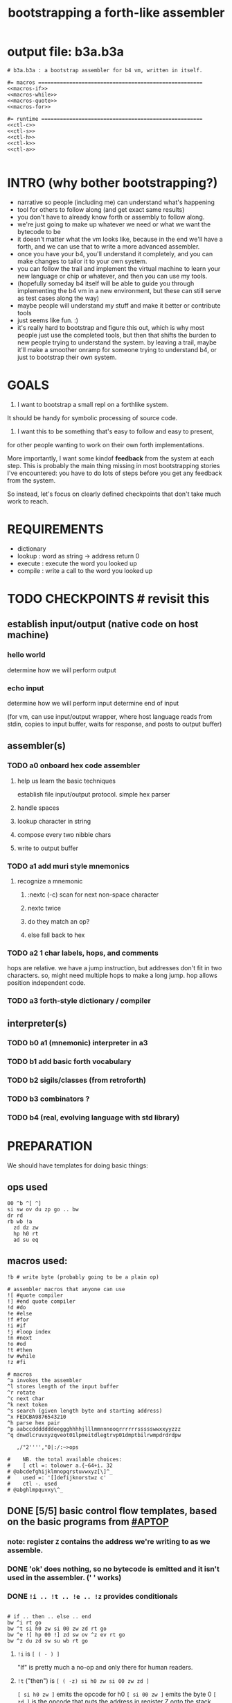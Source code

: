 #+title: bootstrapping a forth-like assembler

* output file: b3a.b3a
#+begin_src b3a :tangle b3a.b3a :noweb yes
# b3a.b3a : a bootstrap assembler for b4 vm, written in itself.

#= macros =====================================================
<<macros-if>>
<<macros-while>>
<<macros-quote>>
<<macros-for>>

#= runtime ====================================================
<<ctl-c>>
<<ctl-s>>
<<ctl-h>>
<<ctl-k>>
<<ctl-a>>

#+end_src

* INTRO (why bother bootstrapping?)
- narrative so people (including me) can understand what's happening
- tool for others to follow along (and get exact same results)
- you don't have to already know forth or assembly to follow along.
- we're just going to make up whatever we need or what we want the bytecode to be
- it doesn't matter what the vm looks like, because in the end we'll have a forth, and we can use that to write a more advanced assembler.
- once you have your b4, you'll understand it completely, and you can make changes to tailor it to your own system.
- you can follow the trail and implement the virtual machine to learn your new language or chip or whatever, and then you can use my tools.
- (hopefully someday b4 itself will be able to guide you through implementing the b4 vm in a new environment, but these can still serve as test cases along the way)
- maybe people will understand my stuff and make it better or contribute tools
- just seems like fun. :)
- it's really hard to bootstrap and figure this out, which is why most people just use the completed tools, but then that shifts the burden to new people trying to understand the system. by leaving a trail, maybe it'll make a smoother onramp for someone trying to understand b4, or just to bootstrap their own system.

* GOALS

1. I want to bootstrap a small repl on a forthlike system.
It should be handy for symbolic processing of source code.

2. I want this to be something that's easy to follow and easy to present,
for other people wanting to work on their own forth implementations.

More importantly, I want some kindof *feedback* from the system at each step.
This is probably the main thing missing in most bootstrapping stories I've
encountered: you have to do lots of steps before you get any feedback from
the system.

So instead, let's focus on clearly defined checkpoints
that don't take much work to reach.

* REQUIREMENTS
- dictionary
- lookup  : word as string -> address return 0
- execute : execute the word you looked up
- compile : write a call to the word you looked up

* TODO CHECKPOINTS  # revisit this
** establish input/output (native code on host machine)
*** hello world
determine how we will perform output
*** echo input
determine how we will perform input
determine end of input

(for vm, can use input/output wrapper, where host language
reads from stdin, copies to input buffer, waits for response,
and posts to output buffer)

** assembler(s)
*** TODO a0 onboard hex code assembler
**** help us learn the basic techniques
establish file input/output protocol. simple hex parser
**** handle spaces
**** lookup character in string
**** compose every two nibble chars
**** write to output buffer
*** TODO a1 add muri style mnemonics
**** recognize a mnemonic
***** :nextc (-c) scan for next non-space character
***** nextc twice
***** do they match an op?
***** else fall back to hex
*** TODO a2 1 char labels, hops, and comments
hops are relative. we have a jump instruction,
but addresses don't fit in two characters.
so, might need multiple hops to make a long jump.
hop allows position independent code.
*** TODO a3 forth-style dictionary / compiler
** interpreter(s)
*** TODO b0 a1 (mnemonic) interpreter in a3
*** TODO b1 add basic forth vocabulary
*** TODO b2 sigils/classes (from retroforth)
*** TODO b3 combinators ?
*** TODO b4 (real, evolving language with std library)



* PREPARATION
We should have templates for doing basic things:

** ops used
#+begin_src b3a
00 ^b ^[ ^]
si sw ov du zp go .. bw
dr rd
rb wb !a
  zd dz zw
  hp h0 rt
  ad su eq
#+end_src

** macros used:
#+begin_src b3a
!b # write byte (probably going to be a plain op)

# assembler macros that anyone can use
![ #quote compiler
!] #end quote compiler
!d #do
!e #else
!f #for
!i #if
!j #loop index
!n #next
!o #od
!t #then
!w #while
!z #fi

# macros
^a invokes the assembler
^l stores length of the input buffer
^r rotate
^c next char
^k next token
^s search (given length byte and starting address)
^x FEDCBA9876543210
^h parse hex pair
^p aabccdddddddeeggghhhhjlllmmnnnooqrrrrrrssssswwxxyyzzz
^q dnwdlcruvxyzqveot01lpmeitdlegtrvp01dmptbilrwmpdrdrdpw

   ,/"2'''',"0|:/:~>ops

#    NB. the total available choices:
#    [ ctl =: tolower a.{~64+i. 32
# @abcdefghijklmnopqrstuvwxyz[\]^_
#    used =: '[]defijknorstwz c'
#    ctl -. used
# @abghlmpquvxy\^_
#+end_src

** DONE [5/5] basic control flow templates, based on the basic programs from [[#APTOP]]
*** note: register =Z= contains the address we're writing to as we assemble.
*** DONE 'ok' does nothing, so no bytecode is emitted and it isn't used in the assembler. (' ' works)
*** DONE =!i .. !t .. !e .. !z= provides conditionals
#+name: macros-if
#+begin_src b3a

# if .. then .. else .. end
bw ^i rt go
bw ^t si h0 zw si 00 zw zd rt go
bw ^e ![ hp 00 !] zd sw ov ^z ev rt go
bw ^z du zd sw su wb rt go
#+end_src
**** =!i= is ~[ ( - ) ]~
"If" is pretty much a no-op and only there for human readers.
**** =!t= ("then")  is ~[ ( -z) si h0 zw si 00 zw zd ]~
~[ si h0 zw ]~ emits the opcode for h0
~[ si 00 zw ]~ emits the byte 0
~[ zd ]~ is the opcode that puts the address in register Z onto the stack

We want to jump if the condition is /false/, but at compile time, we don't know where we're jumping yet, so we need to leave some space for the jump target, and also push the current position onto the stack so we can come back and fill it in later.
**** =!z= ("endif") is ~[ (a- ) du zd sw su wb ]~
- if the input we're assembling is well formed, address =a= of the hop distance from =th= should still be on the stack. So now:
- =(a- aa)=  du  duplicate a
- =(.. aaz)= zd  take the new address in z
- =(.. aza)= sw  swap them
- =(.. ad)=  su  subtract to get the distance between =a= and =Z= (and thus how far to jump)
- =(.. )=    wb  writes the distance byte to the address

**** =!e= ("else") is ~[ (a-z) si hp zw     si 00 zw   zd sw ov  ^z ex ]~
( a-az)  hp, 0, zd  - unconditional hop to fill in later (jump from end of then to end of else)
(.. zaz) sw ov      -
(.. z)   ^z ex      - we jump to 'el' branch if condition after 'th' is false, which is
                      the same logic as jumping to the end of if..fi so we can just call fi here.
                      the difference is we're keeping another address on the stack for the
                      next =fi= to fill in.

*** DONE =!w .. !d .. !o= provides while loops
#+name: macros-while
#+begin_src b3a

# while .. do .. od
bw ^w zd rt go
bw ^d ^t ev rt go
bw ^o sw ![ hp !] zd sw su zw ^z ev rt go
#+end_src
**** =!w= is ~[ (  -w) zd ]~
**** =!d= is ~[ (  -d) !t ]~
**** =!o= is ~[ (wd- ) sw ![ hp !] zd sw su zw !z ]~
(wd-dw)  =sw=
(.. dw)  ~![ hp !]~ →  =si hp zw=  emits 'hop' instruction
(.. dzw) =zd sw=
(.. dv)  =su= calculate hop vector v: backward jump of distance z-w to the 'wh' address
(.. d)   =zw= emits v as the argument to =hp=
(.. )    =!z= fills in the jump over the loop from 'do' if the condition fails.
*** DONE =![= .. =!]= for emitting instructions which emit the ops inside the brackets
#+name: macros-quote
#+begin_src b3a

# quote compiler macro
bw ^[ !w ^k ev du ![ FF 1C !] ad ne !d ![ si !] zw !o zp rt go
#+end_src
=![= - offset of the ![ in the source is already in y, since we're assembling.
     - no need to preserve y, since we're still reading the same source
     - no need to preserve z, since we're still emitting to the same place
   - ~bw ^[ !w ^k ev du ![ FF 1C !] ad ne !d ![ si !] zw !o zp rt go~
=!]= - does nothing. it's just used as an end marker.

*** DONE =n !f .. !n= is a for loop. (count down from n to 0)
#+name: macros-for
#+begin_src b3a

# for-next loop
bw ^f zd ![ dr !] rt go
bw ^n ![ nx !] zw rt go
#+end_src

**** =!f= is ~[ ( -a) zd ![ dr !] ]~
At compile time, it writes the current address to top of ram. (so we can compile the jump later)
At runtime, it pushes the number of times to loop to the return stack.
**** =!n= is ~[ (a-) ![ nx !] zw ]~
*** DONE =bw ^c .. =go= provides both assignment and function definition
binds a 'word'(ascii control character) to the next address
as in forth, a word can act as a function, constant, or variable

* IMPLEMENTATION
** DONE protocol for invoking the assembler
#+begin_src k
/ ibuf and obuf are arbitrary addresses of input/output buffers somewhere in M
/ vm should have already executed the instructions in the assembler binary,
/ and be in calculator mode (since 'hl' gets called at the end)

M[ibuf+!#src] = src
dput ibuf
dput #src
dput obuf
chev 1             / ^a opcode, placing address of assembler on stack
gs[]
o: M[obuf+!tos[]]  / the assembled bytecode output
#+end_src
** TODO [4/6] 2-char assembler
*** DONE =^c= puts the next non-whitespace, non-comment character on the stack
#+name: ctl-c
#+begin_src b3a

bw ^c   # ( -c) fetch next non-whitespace, non-comment character
   !w si 01 !d                       # infinite outer loop
      !w ry du si 20 le !d zp !o     # leave first non-whitespace char on stack
      !i du si '# eq !t              # if it's a "#" character...
         !w ry si 0A ne !d !o        #   loop until we reach a linefeed
      !e rt !z                       # first char was not a "#" so return it
   !o rt go
#+end_src

*** DONE =^s= (csl-i?b) "string search") is []
find index of char =c= in string (address) =s= with length =l=. return 0 if not found, else ix 1
#+name: ctl-s
#+begin_src b3a

bw ^s  # (csl-i?b) search for c in string s with len l
   yd dr              # (csl-csl) copy current read pointer to return stack
   sw dy              # ( .. cl)now start reading from s
   si 00 sw           # ( .. cil)put index on stack under s (!f..!n counts i-- and we want i++)
   !f                 # ( .. ci)   for loop. (at runtime, this pushes length to stack)
      ov ry           # ( .. cicv) copy c, read the byte value from index i
      !i eq !t        # ( .. ci)   if they match..
         rd zp        #   ( .. ci)    remove the loop counter
         rd dy        #   ( .. ci)    restore the read pointer
         sw zp        #   ( .. i)     remove the character from the stack
         si 01 rt     #   ( .. i1)    and return the index and a found=1 flag.
      !e si 01 ad     # ( .. ci')   else add 1 to the index
      !z !n           # ( .. ci')  .. and go on to the next iteration
   zp zp 00 rt go     # ( .. 0) if not found, clear c,i and return 0
#+end_src

*** DONE =^h= parse hex number
#+name: ctl-h
#+begin_src b3a

# ^h : (c-n) hex digit to 00,..15 (capitals only. 00 on fail)
bw ^x '0 '1 '2 '3 '4 '5 '6 '7 '8 '9 'A 'B 'C 'D 'E 'F go
bw ^h !i ^x si 10 ^s ev nt !t si 00 !z rt go
#+end_src

*** TODO =^k= fetches the byte for the next 2-character token, and tags it with a type code
#+name: ctl-k
#+begin_src b3a

bw ^p # firt chars of alphebetized mnemonics
   'a 'a 'b 'c 'c 'd 'd 'd 'd 'd 'd 'd 'e 'e 'g 'g 'g
   'h 'h 'h 'h 'j 'l 'l 'l 'm 'm 'n 'n 'n 'o 'o 'q 'r
   'r 'r 'r 'r 'r 's 's 's 's 's 'w 'w 'x 'x 'y 'y 'z
   'z 'z go

bw ^q # second chars of alphabetized mnemonics
   'd 'n 'w 'd 'l 'c 'r 'u 'v 'x 'y 'z 'q 'v 'e 'o 't
   '0 '1 'l 'p 'm 'e 'i 't 'd 'l 'e 'g 't 'r 'v 'p '0
   '1 'd 'm 'p 't 'b 'i 'l 'r 'w 'm 'p 'd 'r 'd 'r 'd
   'p 'w go

bw ^k  # ( -kt) fetch next token k, with type-tag t
   ^c ev  # fetch first character after whitespace and comments
   !i du si '' eq !t ry si 00 rt !z   # "'x" -> x 0
   !i du si '^ eq !t ry si 01 rt !z   # "^x" -> x 1
   !i du si '! eq !t ry si 02 rt !z   # "!x" -> x 2
   !i du ^p ^s ev !t                  # try matiching an opcode
      # TODO
   !z
   # as a last resort, parse as two (uppercase) hex digits, or 00
   # first digit << 4   # add second digit     return with tag=_1
   ^h ev si 04 sl       ry ^h ev ad si         FF rt go
#+end_src

use ^s to find position of first character in ^x
now count how many copies of that character there are.
now do a ^s inside a bounded range of ^y to match second character

*** TODO code emitter
#+name: ctl-a
#+begin_src b3a
# ^a - the assembler
#+end_src
loop through and emit 1 byte per 2-char token
**** =^= indicates a ctrl char. if next char is a-z, subtract ord('a') and emit, else emit 0.
**** if char in list of first chars of opcodes:
***** test next against list of second chars for opcodes starting with the first char
***** use index into a corresponding lookup table
***** (if no match, emit 0)
*** DONE =^r= ("rotate") is ~[ (abc-cab) sw dr sw rd ]~
#+name: ctl-r
#+begin_src b3a

# ^r is rotate (abc-cab)
bw ^r sw dr sw rd rt go
#+end_src
: (abc-acb) sw
: ( .. ac)  dr # push b to return stack
: ( .. ca)  sw
: ( .. cab) rd # recover b



* BOOTSTRAPPING
** TODO do a topological sort on the macros to see if we can define them directly on the vm
** TODO manually expand any macros we can't macros to get b3a0
** TODO try simplifying macros by having an op 'zz' that sets sleepy=1

* -- extra stuff --

* (draft) explaining what a forth is

A forth system has the following variables:

   HERE : address of first cell of usable ram
   LAST : address of last defined word record
   IBUF : adresss of the input buffer

message passing system:

  declare an input buffer containing a short string:
    1 byte length/mutex
    255 input bytes
  if length=0, interpreter is ready for input
  client fills in the memory and sets leading byte to length.

interpreter:

  tokenize input and handle each token.
  special leading characters:
    : define word
    & obtain pointer
    ( comment
    ` assembler
    @ getter
    ! setter
    0..9       (decimal)
    $ hex      (retro: char)
    # comment  (retro: number)
    [ block    (retro: n/a)

* template for hex code assembly programs
#+begin_src b4a
#0 _1 _2 _3 _4 _5 _6 _7 _8 _9 _A _B _C _D _E _F
hp 10 .. .. .. .. .. .. .. .. .. .. .. .. .. ..
.. .. .. .. .. .. .. .. .. .. .. .. .. .. .. ..
.. .. .. .. .. .. .. .. .. .. .. .. .. .. .. ..
#+end_src

* how this exercise affected b4 design
- hex dumper: i probably won't actually use it (since it isn't necessary to GENERATE a hex dump), but i started with this exercise in mind, and once i started writing it in hex+mnemonic assembly style, i was annoyed at how much space i was wasting with packed instructions followed by long addresess. This prompted me to switch to just using a bytecode, and not worry about 32-bit cells.
- hex assembler:  this made me want to do xr as well as yr, to make it easy to compare strings, but i didn't (yet)
- real assembler:
  - i originally thought I'd come up with a bunch of helper functions for managing the dictionary:
    - hash a string
    - compare two strings
    - traverse a linked list
    - or otherwise find a value in a lookup table
  - i went to bed quite frustrated after the inital attempt to approach this, which lead me to start by writing macros / templates for the basic structured programming patterns.
  - at first i was going to use special psuedo-opcodes like =if..th..el..en= but after getting frustrated and going to bed, I had the idea of using a set of lettered registers as the dictionary
  - a forth is two stacks and a dictionary, and the dictionary is the hard part to bootstrap.
  - but a simple 1-char dictionary made everything so much easier:
    - the bytecode never needs to refer to absolute addresses
    - since all hops are short, this means the assembler (basically) only has to deal with 8-bit value
    - so we only need 'rb/wb' instead 'rm/wm' - previously these were not opcodes
  - so all this caused me to add 'rb,wb,bw,go' opcodes

* early psuedocode to recognize a single hex digit
was trying to work backwards from a structured programmming approach in python (but using only the equivalent of primative ops in b4). it was very frustrating.
#+begin_src python

  HEX = '0123456789ABCDEF'

  # normal python:
  def hexit(c):
      return max('0123456789ABCDEF'.find(c),0)

  # vm environent:
  x = y = z = 0  # registers
  d = []         # data stack
  r = []         # return stack
  m = ['...#0123456789ABCDEF']  # m = ram, # is len (15) 0-F ascii chars
  d = [c]                       # d = stack, c= char to lookup

  def rput(v): r.append(v)
  def yr(): m[r]

  def hexit:
     # i counts down from 15 to 1
     y = m.index('#')

     for i in range(m[y],1):      # si 0F dr  (loop counter goes on return stack)
         y = HEX+y              # rd
         d.append(HEX[y])
         # set y=hex+i  si 01 yd ad
         if d[-1] == HEX[r[-1]]:
            break
        else: r[-1] -= 1
     d.push(r.pop())
     return

  # actual b4a instructions:
  # for = dr
  # ii  = rd
  >H `0`1`2`3`4`5`6`7`8`9`A`B`C`D`E`F
  >h (c-n) # convert hex char c to 00,..10
    &H y!
    yr for             # loop through chars of HEX
      du               # copy c
      [ yr eq :        # if c = HEX[ix]  (ix=(#HEX)-ii)
        zp             #  drop c, and find ix
        &H rb          #  fetch one byte (the len), # TODO:relative
        rd             # 'ii'=rd (look at loop counter)
        sb             # len-ii = ix = the result
        rt
      ]
    nx
    0 rt

  def a0(s):
     x = 0
     for c in s:
        if c <= ' ': continue
        else:
           hexit()
           x = ~x
           if x:

#+end_src


* note on grimley's code
this follows his lead
he was using x86, because that's the system he was on
but that's kind of an accident of history.
i'll use a virtual bytecode interpreter)
(which we can implement in any language)
* disassembler (unused)
# probably want a disassembler if I reorder the opcodes, or for a debugger
# but probably don't need this for the bootstrapping process
** program to generate hex dump of tos
** break off a digit
#+begin_src b4a

:nibl (x-xd)  # extract next nibble
du si 0F an   # x → xx → xxF → xd  (where d=x & F)
sw si 04 sr   # xd → dx → dx'      (where x'=x>>4)
rt .. .. ..
#+end_src

** break off all 8 digits
: jump, loop, or macro, or duplicate code ?
#+begin_src b4a
# break tos into 8 hex digits
dusi0Fanswsi04sr dusi0Fanswsi04sr dusi0Fanswsi04sr dusi0Fanswsi04sr
dusi0Fanswsi04sr dusi0Fanswsi04sr dusi0Fanswsi04sr dusi0Fanswsi04sr
zp

# or, if we can call subroutines:
nibl nibl nibl nibl nibl nibl nibl nibl zap

# or
&nibl 8 times zap

# or:
#+end_src

- we could just repeat the instructions 4 times without the return.
- or we could use a loop

** 0..f -> char
char buf
just use it as index into buffer

* TODO [2/6] extra control structures
** TODO =ef= for 'else if' ... maybe this is just =el=, since =if= is a no-op?
** TODO fn : implementing function arguments
- op 'ac s' would specify up to four arguments
  - s would be a signature byte
    - 2 bits specify number of args (up to 4)
    - 4 bits specify which ones to preserve
    - 2 bits left over for some other purprose
      - ex: you could pass up to 16 arguments, only the last 4 could be writable
      - but you probably just don't need this.
      - you might want 1 bit for 'is recursive'. (see below)
  - inside the definition, allocate n cells
  - push the first n control registers to the return stack
  - (if the function is recursive, you also have to push the cells onto the return stack)
  - set ^A to address of first cell, ^B to next, etc.
  - move the four values from the stack to the cells
  - now inside the function, you can use ^A ^B ^C ^D to refer to the args.
  - before returning, restore the arguments
- all this means more work as part of the protocol, but less stack juggling
** TODO =rp .. un= : repeat until
** TODO =case= case / switch statement for scalars
- with or without fallthrough (no fallthrough means you can reorder)
- with range matching
* impleminting some ops in b3a
** DONE implementing =nx= if it weren't an opcode
![ rd si 01 su du !]  (leaving two copies of (ii-1))
![ h0 03 !]           (if 0, hop over the next 3 bytes)
![ dr hp !] zw        (>0, so put back on return stack and hop backwards)
![ zp !]              (zap extra 0 at runtime)

** DONE =!b= ('wb' when I only had 'wm') writes a single byte to an address, while preserving Z
 sw (ab-ba)
 zd (.. baz)
 sw (.. bza)
 dz (.. bz) and Z'=a
 sw (.. zb)
 zw (.. z) and M[a]=b
 dz (.. ) restoring Z
* bibliography
** [APTOP] eric hehner, [[http://www.cs.toronto.edu/~hehner/aPToP/][a practical theory of programming]]
:PROPERTIES:
:CUSTOM_ID: aptop
:END:

** edmund grimley evans, [[http://web.archive.org/web/20061108010907/http://www.rano.org/bcompiler.html][bootstrapping a simple compiler from nothing]]
** jonesforth
** retroforth
** kragen sitaker, [[https://github.com/kragen/stoneknifeforth][stone knife forth]] uses a 1-char instruction set

* stackwise approach
- keep it simple: b4-specific for now
- at the top level, you enter a specification
  - a specification is a description of behavior
- definitions only need to be well defined and valid syntax
  - wds =                           -- well defined spec
    - | 'ok'
    - | (var) ':=' (val)
    - | (wds) .. (wds)
    - |  if: (cond) do: (wds)
        (ef: (cond) do: (exp))*
        (el: (exp))? nd.
    - | wh: (cond) do: (wds) en.
    - | fo: (var) in: (exp) do. (wds) en.
    - | (other combinators: @ & ^: etc )

  - also need: definitions for data types, 'classes'

- usage:
  - enter as many type specs as you like
    - obligation: valid syntax,
    - obligation: all referenced names are defined
  - enter as many examples as you like (become test cases)
  - enter a function name
  - give it a name, and that's the first word you have to define
- this generates several obligations:
  - define (specify) all undefined words
  - prove that the word implements the spec
  - implement all unimplemented words
    - can specify these without implementation (for now)
